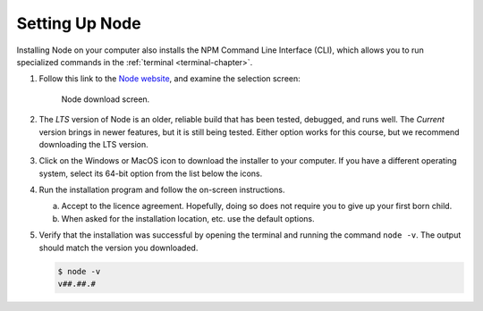 .. _node-install:

Setting Up Node
================

Installing Node on your computer also installs the NPM Command Line Interface
(CLI), which allows you to run specialized commands in the
:ref:`terminal <terminal-chapter>`.

#. Follow this link to the `Node website <https://nodejs.org/en/download/>`__,
   and examine the selection screen:

   .. figure:: ./figures/node-download-screen.png
      :alt: Image of Node download screen.

      Node download screen.

#. The *LTS* version of Node is an older, reliable build that has been tested,
   debugged, and runs well. The *Current* version brings in newer features,
   but it is still being tested. Either option works for this course, but we
   recommend downloading the LTS version.
#. Click on the Windows or MacOS icon to download the installer to your
   computer. If you have a different operating system, select its 64-bit option
   from the list below the icons.
#. Run the installation program and follow the on-screen instructions.

   a. Accept to the licence agreement. Hopefully, doing so does not require you
      to give up your first born child.
   b. When asked for the installation location, etc. use the default options.

#. Verify that the installation was successful by opening the terminal and
   running the command ``node -v``. The output should match the version you
   downloaded.

   .. sourcecode:: bash

      $ node -v
      v##.##.#
   
